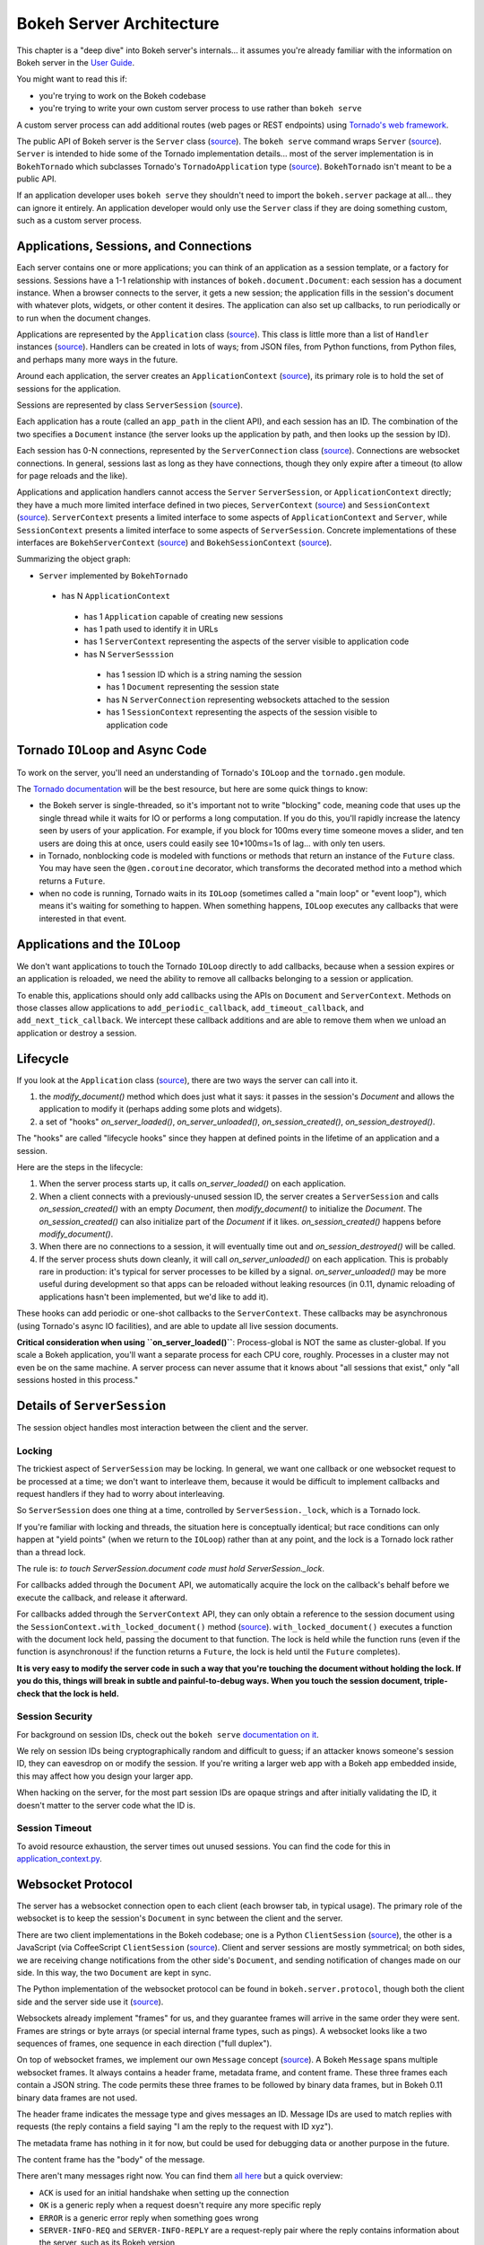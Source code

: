 .. _devguide_server:

Bokeh Server Architecture
=========================

This chapter is a "deep dive" into Bokeh server's internals... it
assumes you're already familiar with the information on Bokeh
server in the `User Guide <http://bokeh.pydata.org/en/0.11.0/docs/user_guide.html>`_.

You might want to read this if:

- you're trying to work on the Bokeh codebase
- you're trying to write your own custom server process to use rather than ``bokeh serve``

A custom server process can add additional routes (web pages or
REST endpoints) using `Tornado's web framework
<http://www.tornadoweb.org/en/stable/webframework.html>`__.

The public API of Bokeh server is the ``Server`` class (`source
<https://github.com/bokeh/bokeh/blob/0.11.0rc1/bokeh/server/server.py>`__). The
``bokeh serve`` command wraps ``Server`` (`source
<https://github.com/bokeh/bokeh/blob/0.11.0rc1/bokeh/command/subcommands/serve.py>`__). ``Server``
is intended to hide some of the Tornado implementation
details... most of the server implementation is in
``BokehTornado`` which subclasses Tornado's ``TornadoApplication``
type (`source
<https://github.com/bokeh/bokeh/blob/0.11.0rc1/bokeh/server/tornado.py#L58>`__).
``BokehTornado`` isn't meant to be a public API.

If an application developer uses ``bokeh serve`` they shouldn't
need to import the ``bokeh.server`` package at all... they can
ignore it entirely. An application developer would only use the
``Server`` class if they are doing something custom, such as a
custom server process.

Applications, Sessions, and Connections
---------------------------------------

Each server contains one or more applications; you can think of an
application as a session template, or a factory for
sessions. Sessions have a 1-1 relationship with instances of
``bokeh.document.Document``: each session has a document
instance. When a browser connects to the server, it gets a new
session; the application fills in the session's document with
whatever plots, widgets, or other content it desires. The
application can also set up callbacks, to run periodically or to
run when the document changes.

Applications are represented by the ``Application`` class (`source
<https://github.com/bokeh/bokeh/blob/0.11.0rc1/bokeh/application/application.py#L97>`__). This
class is little more than a list of ``Handler`` instances (`source
<https://github.com/bokeh/bokeh/blob/0.11.0rc1/bokeh/application/handlers/handler.py>`__).
Handlers can be created in lots of ways; from JSON files, from
Python functions, from Python files, and perhaps many more ways in
the future.

Around each application, the server creates an
``ApplicationContext`` (`source
<https://github.com/bokeh/bokeh/blob/0.11.0rc1/bokeh/server/application_context.py#L82>`__),
its primary role is to hold the set of sessions for the
application.

Sessions are represented by class ``ServerSession`` (`source
<https://github.com/bokeh/bokeh/blob/0.11.0rc1/bokeh/server/session.py#L56>`__).

Each application has a route (called an ``app_path`` in the client
API), and each session has an ID. The combination of the two
specifies a ``Document`` instance (the server looks up the
application by path, and then looks up the session by ID).

Each session has 0-N connections, represented by the
``ServerConnection`` class (`source
<https://github.com/bokeh/bokeh/blob/0.11.0rc1/bokeh/server/connection.py#L8>`__). Connections
are websocket connections. In general, sessions last as long as
they have connections, though they only expire after a timeout (to
allow for page reloads and the like).

Applications and application handlers cannot access the ``Server``
``ServerSession``, or ``ApplicationContext`` directly; they have a
much more limited interface defined in two pieces,
``ServerContext`` (`source
<https://github.com/bokeh/bokeh/blob/0.11.0rc1/bokeh/application/application.py#L17>`__)
and ``SessionContext`` (`source
<https://github.com/bokeh/bokeh/blob/0.11.0rc1/bokeh/application/application.py#L60>`__). ``ServerContext``
presents a limited interface to some aspects of
``ApplicationContext`` and ``Server``, while ``SessionContext``
presents a limited interface to some aspects of
``ServerSession``. Concrete implementations of these interfaces
are ``BokehServerContext`` (`source
<https://github.com/bokeh/bokeh/blob/0.11.0rc1/bokeh/server/application_context.py#L18>`__)
and ``BokehSessionContext`` (`source <https://github.com/bokeh/bokeh/blob/0.11.0rc1/bokeh/server/application_context.py#L55>`__).

Summarizing the object graph:

- ``Server`` implemented by ``BokehTornado``

 - has N ``ApplicationContext``

  - has 1 ``Application`` capable of creating new sessions
  - has 1 path used to identify it in URLs
  - has 1 ``ServerContext`` representing the aspects of
    the server visible to application code
  - has N ``ServerSesssion``

   - has 1 session ID which is a string naming the session
   - has 1 ``Document`` representing the session state
   - has N ``ServerConnection`` representing websockets
     attached to the session
   - has 1 ``SessionContext`` representing the aspects of
     the session visible to application code

Tornado ``IOLoop`` and Async Code
---------------------------------

To work on the server, you'll need an understanding of Tornado's
``IOLoop`` and the ``tornado.gen`` module.

The `Tornado documentation
<http://www.tornadoweb.org/en/stable/gen.html>`__ will be the best
resource, but here are some quick things to know:

- the Bokeh server is single-threaded, so it's important not to
  write "blocking" code, meaning code that uses up the single
  thread while it waits for IO or performs a long computation. If
  you do this, you'll rapidly increase the latency seen by users
  of your application. For example, if you block for 100ms every
  time someone moves a slider, and ten users are doing this at
  once, users could easily see 10*100ms=1s of lag... with only
  ten users.
- in Tornado, nonblocking code is modeled with functions or
  methods that return an instance of the ``Future`` class.  You
  may have seen the ``@gen.coroutine`` decorator, which
  transforms the decorated method into a method which returns a
  ``Future``.
- when no code is running, Tornado waits in its ``IOLoop``
  (sometimes called a "main loop" or "event loop"), which means
  it's waiting for something to happen. When something happens,
  ``IOLoop`` executes any callbacks that were interested in that
  event.

Applications and the ``IOLoop``
-------------------------------

We don't want applications to touch the Tornado ``IOLoop``
directly to add callbacks, because when a session expires or an
application is reloaded, we need the ability to remove all
callbacks belonging to a session or application.

To enable this, applications should only add callbacks using the
APIs on ``Document`` and ``ServerContext``. Methods on those
classes allow applications to ``add_periodic_callback``,
``add_timeout_callback``, and ``add_next_tick_callback``. We
intercept these callback additions and are able to remove them
when we unload an application or destroy a session.

Lifecycle
---------

If you look at the ``Application`` class (`source
<https://github.com/bokeh/bokeh/blob/0.11.0rc1/bokeh/application/application.py#L97>`__),
there are two ways the server can call into it.

1. the `modify_document()` method which does just what it says: it
   passes in the session's `Document` and allows the application
   to modify it (perhaps adding some plots and widgets).
2. a set of "hooks" `on_server_loaded()`, `on_server_unloaded()`,
   `on_session_created()`, `on_session_destroyed()`.

The "hooks" are called "lifecycle hooks" since they happen at
defined points in the lifetime of an application and a session.

Here are the steps in the lifecycle:

1. When the server process starts up, it calls
   `on_server_loaded()` on each application.
2. When a client connects with a previously-unused session ID, the
   server creates a ``ServerSession`` and calls
   `on_session_created()` with an empty `Document`, then
   `modify_document()` to initialize the `Document`. The
   `on_session_created()` can also initialize part of the
   `Document` if it likes. `on_session_created()` happens before
   `modify_document()`.
3. When there are no connections to a session, it will eventually
   time out and `on_session_destroyed()` will be called.
4. If the server process shuts down cleanly, it will call
   `on_server_unloaded()` on each application. This is probably
   rare in production: it's typical for server processes to be
   killed by a signal.  `on_server_unloaded()` may be more useful
   during development so that apps can be reloaded without leaking
   resources (in 0.11, dynamic reloading of applications hasn't
   been implemented, but we'd like to add it).

These hooks can add periodic or one-shot callbacks to the
``ServerContext``. These callbacks may be asynchronous (using
Tornado's async IO facilities), and are able to update all live
session documents.

**Critical consideration when using ``on_server_loaded()``**:
Process-global is NOT the same as cluster-global. If you scale a
Bokeh application, you'll want a separate process for each CPU
core, roughly. Processes in a cluster may not even be on the same
machine. A server process can never assume that it knows about
"all sessions that exist," only "all sessions hosted in this
process."

Details of ``ServerSession``
----------------------------

The session object handles most interaction between the client and
the server.

Locking
^^^^^^^

The trickiest aspect of ``ServerSession`` may be locking.  In
general, we want one callback or one websocket request to be
processed at a time; we don't want to interleave them, because it
would be difficult to implement callbacks and request handlers if
they had to worry about interleaving.

So ``ServerSession`` does one thing at a time, controlled by
``ServerSession._lock``, which is a Tornado lock.

If you're familiar with locking and threads, the situation here is
conceptually identical; but race conditions can only happen at
"yield points" (when we return to the ``IOLoop``) rather than at
any point, and the lock is a Tornado lock rather than a thread
lock.

The rule is: *to touch ServerSession.document code must
hold ServerSession._lock*.

For callbacks added through the ``Document`` API, we automatically
acquire the lock on the callback's behalf before we execute the
callback, and release it afterward.

For callbacks added through the ``ServerContext`` API, they can
only obtain a reference to the session document using the
``SessionContext.with_locked_document()`` method (`source
<https://github.com/bokeh/bokeh/blob/0.11.0rc1/bokeh/application/application.py#L84>`__). ``with_locked_document()``
executes a function with the document lock held, passing the
document to that function. The lock is held while the function
runs (even if the function is asynchronous! if the function
returns a ``Future``, the lock is held until the ``Future``
completes).

**It is very easy to modify the server code in such a way that
you're touching the document without holding the lock. If you do
this, things will break in subtle and painful-to-debug ways. When
you touch the session document, triple-check that the lock is
held.**

Session Security
^^^^^^^^^^^^^^^^

For background on session IDs, check out the ``bokeh serve``
`documentation on it
<https://github.com/bokeh/bokeh/blob/0.11.0rc1/bokeh/command/subcommands/serve.py#L115-L179>`__.

We rely on session IDs being cryptographically random and
difficult to guess; if an attacker knows someone's session ID,
they can eavesdrop on or modify the session. If you're writing a
larger web app with a Bokeh app embedded inside, this may affect
how you design your larger app.

When hacking on the server, for the most part session IDs are
opaque strings and after initially validating the ID, it doesn't
matter to the server code what the ID is.

Session Timeout
^^^^^^^^^^^^^^^^

To avoid resource exhaustion, the server times out unused
sessions. You can find the code for this in
`application_context.py
<https://github.com/bokeh/bokeh/blob/0.11.0rc1/bokeh/server/application_context.py#L185-L236>`__.

Websocket Protocol
------------------

The server has a websocket connection open to each client (each
browser tab, in typical usage). The primary role of the websocket
is to keep the session's ``Document`` in sync between the client
and the server.

There are two client implementations in the Bokeh codebase; one is
a Python ``ClientSession`` (`source
<https://github.com/bokeh/bokeh/blob/0.11.0rc1/bokeh/client/session.py#L179>`__),
the other is a JavaScript (via CoffeeScript ``ClientSession``
(`source
<https://github.com/bokeh/bokeh/blob/0.11.0rc1/bokehjs/src/coffee/common/client.coffee#L348>`__).
Client and server sessions are mostly symmetrical; on both sides,
we are receiving change notifications from the other side's
``Document``, and sending notification of changes made on our
side. In this way, the two ``Document`` are kept in sync.

The Python implementation of the websocket protocol can be found
in ``bokeh.server.protocol``, though both the client side and the
server side use it (`source
<https://github.com/bokeh/bokeh/tree/0.11.0rc1/bokeh/server/protocol>`__).

Websockets already implement "frames" for us, and they guarantee
frames will arrive in the same order they were sent. Frames are
strings or byte arrays (or special internal frame types, such as
pings). A websocket looks like a two sequences of frames, one
sequence in each direction ("full duplex").

On top of websocket frames, we implement our own ``Message``
concept (`source
<https://github.com/bokeh/bokeh/blob/0.11.0rc1/bokeh/server/protocol/message.py#L14>`__). A
Bokeh ``Message`` spans multiple websocket frames. It always
contains a header frame, metadata frame, and content frame. These
three frames each contain a JSON string. The code permits these
three frames to be followed by binary data frames, but in Bokeh
0.11 binary data frames are not used.

The header frame indicates the message type and gives messages
an ID. Message IDs are used to match replies with requests (the
reply contains a field saying "I am the reply to the request with
ID xyz").

The metadata frame has nothing in it for now, but could be used
for debugging data or another purpose in the future.

The content frame has the "body" of the message.

There aren't many messages right now. You can find them `all here
<https://github.com/bokeh/bokeh/tree/0.11.0rc1/bokeh/server/protocol/messages>`__
but a quick overview:

- ``ACK`` is used for an initial handshake when setting up the connection
- ``OK`` is a generic reply when a request doesn't require any
  more specific reply
- ``ERROR``  is a generic error reply when something goes wrong
- ``SERVER-INFO-REQ`` and ``SERVER-INFO-REPLY`` are a
  request-reply pair where the reply contains information about
  the server, such as its Bokeh version
- ``PULL-DOC-REQ`` asks to get the entire contents of the
  session's ``Document`` as JSON, and ``PULL-DOC-REPLY`` is the
  reply containing said JSON.
- ``PUSH-DOC`` sends the entire contents of the session's
  ``Document`` as JSON, and the other side should replace its
  document with these new contents.
- ``PATCH-DOC`` sends changes to the session's document to the
  other side

Typically, when opening a connection one side will pull or push
the entire document; after the initial pull or push, the two sides
stay in sync using ``PATCH-DOC`` messages.

Some Current Protocol Caveats
^^^^^^^^^^^^^^^^^^^^^^^^^^^^^

1. In the current protocol, conflicts where both sides change the
   same thing at the same time are not handled (the two sides can
   end up out-of-sync if this happens, because the two
   ``PATCH-DOC`` are in flight at the same time). It's easy to
   devise a scheme to detect this situation, but it's less clear
   what to do when it's detected, so right now we don't detect it
   and do nothing. In most cases, applications should avoid this
   situation because even if we could make sense of it and handle
   it somehow, it would probably be inefficient for the two sides
   of the app to "fight" over the same value. (If real-world
   applications trip on this issue, we will have to figure out
   what they're trying to do and devise a solution.)

2. At the moment, we are not smart about patching collections; if
   there's a ``Model`` property that's a giant dictionary, we'll
   send the whole giant dictionary whenever any entry in it
   changes.

3. At the moment, we do not optimize binary data by sending it
   over binary websocket frames. If we did, we could copy it
   directly into typed arrays on the JavaScript side.


HTTP Endpoints
--------------

The server only supports a few HTTP routes; you can find them in
``bokeh.server.urls`` (`source
<https://github.com/bokeh/bokeh/blob/0.11.0rc1/bokeh/server/urls.py>`__).

In brief:

- ``/static/`` serves Bokeh's JS and CSS resources
- ``/app_path/`` serves a page that displays a new session
- ``/app_path/ws`` is the websocket connection URL
- ``/app_path/autoload.js`` serves a chunk of JavaScript that
  backs the ``bokeh.embed.autoload_server()`` functionality

Bokeh server isn't intended to be a general-purpose web
framework. You can however pass new endpoints to ``Server`` using
the ``extra_patterns`` parameter and the Tornado APIs.

Testing
-------

To test client-server functionality, use the utilities in
``bokeh.server.tests.utils`` (`source
<https://github.com/bokeh/bokeh/blob/0.11.0rc1/bokeh/server/tests/utils.py>`__).
Using ``ManagedServerLoop``, you can start up a server instance
in-process; share ``server.io_loop`` with a client and you can
test any aspect of the server. Check out the existing tests for
lots of examples. Anytime you add a new websocket message or http
endpoint, be sure to add tests!

